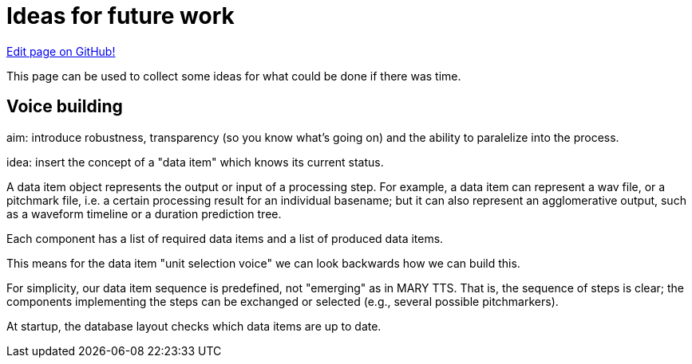 = Ideas for future work
:jbake-type: page
:jbake-status: published
:jbake-cached: true

https://www.github.com/marytts/marytts-website/edit/wiki/src/site/adoc/wiki/pages/Ideas-for-future-work.adoc[Edit page on GitHub!]

This page can be used to collect some ideas for what could be done if there was time.

== Voice building

aim: introduce robustness, transparency (so you know what's going on)
and the ability to paralelize into the process.

idea: insert the concept of a "data item" which knows its current status.

A data item object represents the output or input of a processing step.
For example, a data item can represent a wav file, or a pitchmark file, i.e.
a certain processing result for an individual basename;
but it can also represent an agglomerative output, such as a waveform timeline or a duration prediction tree.

Each component has a list of required data items and a list of produced data items.

This means for the data item "unit selection voice" we can look backwards how we can build this.

For simplicity, our data item sequence is predefined, not "emerging" as in MARY TTS. That is, the sequence of steps is clear; the components implementing the steps can be exchanged or selected (e.g., several possible pitchmarkers).

At startup, the database layout checks which data items are up to date.